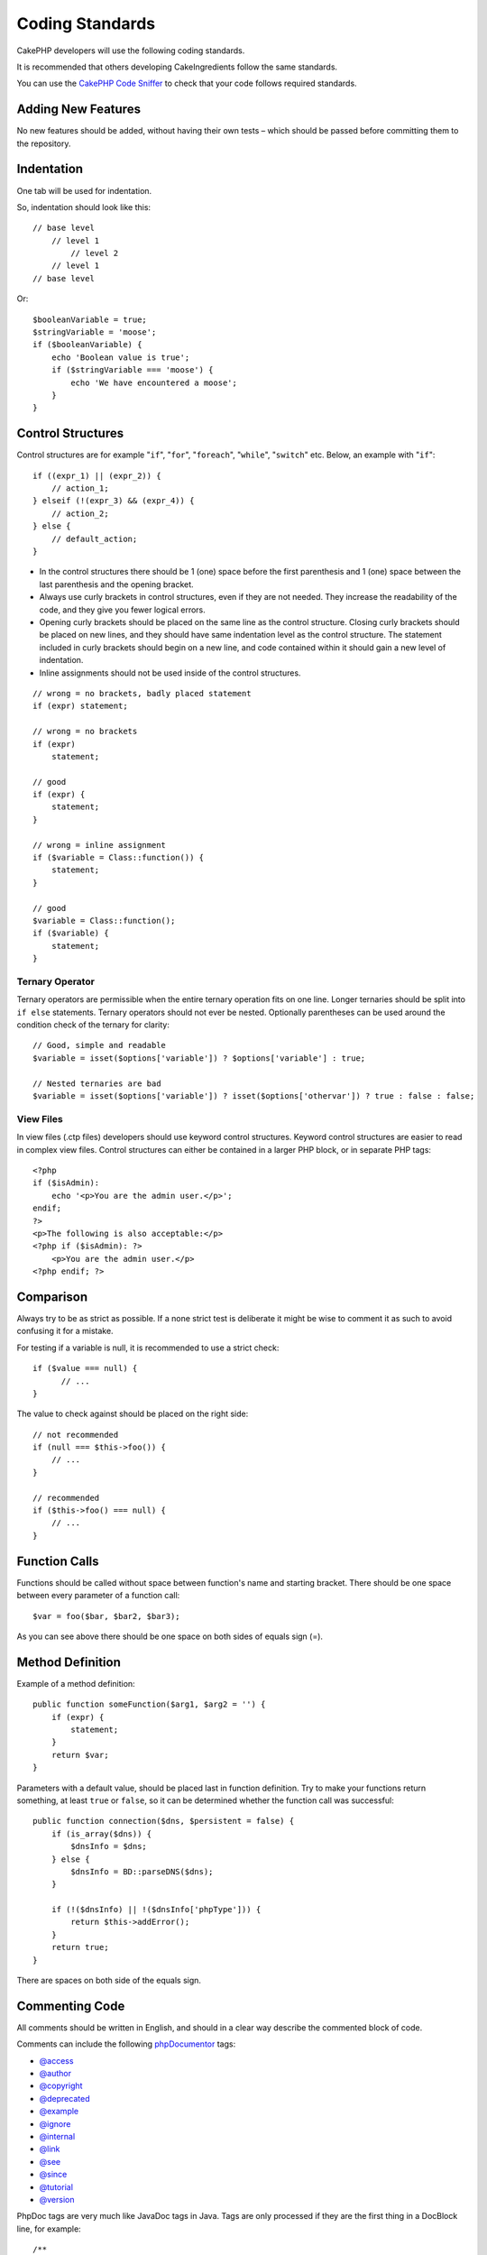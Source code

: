 Coding Standards
################

CakePHP developers will use the following coding standards.

It is recommended that others developing CakeIngredients follow the same
standards.

You can use the `CakePHP Code Sniffer
<https://github.com/cakephp/cakephp-codesniffer>`_ to check that your code
follows required standards.

Adding New Features
===================

No new features should be added, without having their own tests – which
should be passed before committing them to the repository.

Indentation
===========

One tab will be used for indentation.

So, indentation should look like this::

    // base level
        // level 1
            // level 2
        // level 1
    // base level

Or::

    $booleanVariable = true;
    $stringVariable = 'moose';
    if ($booleanVariable) {
        echo 'Boolean value is true';
        if ($stringVariable === 'moose') {
            echo 'We have encountered a moose';
        }
    }

Control Structures
==================

Control structures are for example "``if``", "``for``", "``foreach``",
"``while``", "``switch``" etc. Below, an example with "``if``"::

    if ((expr_1) || (expr_2)) {
        // action_1;
    } elseif (!(expr_3) && (expr_4)) {
        // action_2;
    } else {
        // default_action;
    }

*  In the control structures there should be 1 (one) space before the
   first parenthesis and 1 (one) space between the last parenthesis and
   the opening bracket.
*  Always use curly brackets in control structures, even if they are not
   needed. They increase the readability of the code, and they give you
   fewer logical errors.
*  Opening curly brackets should be placed on the same line as the
   control structure. Closing curly brackets should be placed on new
   lines, and they should have same indentation level as the control
   structure. The statement included in curly brackets should begin on a
   new line, and code contained within it should gain a new level of
   indentation.
*  Inline assignments should not be used inside of the control structures.

::

    // wrong = no brackets, badly placed statement
    if (expr) statement;

    // wrong = no brackets
    if (expr)
        statement;

    // good
    if (expr) {
        statement;
    }

    // wrong = inline assignment
    if ($variable = Class::function()) {
        statement;
    }

    // good
    $variable = Class::function();
    if ($variable) {
        statement;
    }

Ternary Operator
----------------

Ternary operators are permissible when the entire ternary operation fits
on one line. Longer ternaries should be split into ``if else``
statements. Ternary operators should not ever be nested. Optionally
parentheses can be used around the condition check of the ternary for
clarity::

    // Good, simple and readable
    $variable = isset($options['variable']) ? $options['variable'] : true;

    // Nested ternaries are bad
    $variable = isset($options['variable']) ? isset($options['othervar']) ? true : false : false;


View Files
----------

In view files (.ctp files) developers should use keyword control structures.
Keyword control structures are easier to read in complex view files. Control
structures can either be contained in a larger PHP block, or in separate PHP
tags::

    <?php
    if ($isAdmin):
        echo '<p>You are the admin user.</p>';
    endif;
    ?>
    <p>The following is also acceptable:</p>
    <?php if ($isAdmin): ?>
        <p>You are the admin user.</p>
    <?php endif; ?>


Comparison
==========

Always try to be as strict as possible. If a none strict test is deliberate it might be wise to
comment it as such to avoid confusing it for a mistake.

For testing if a variable is null, it is recommended to use a strict check::

    if ($value === null) {
    	  // ...
    }

The value to check against should be placed on the right side::

    // not recommended
    if (null === $this->foo()) {
        // ...
    }

    // recommended
    if ($this->foo() === null) {
        // ...
    }

Function Calls
==============

Functions should be called without space between function's name and
starting bracket. There should be one space between every parameter of a
function call::

    $var = foo($bar, $bar2, $bar3);

As you can see above there should be one space on both sides of equals
sign (=).

Method Definition
=================

Example of a method definition::

    public function someFunction($arg1, $arg2 = '') {
        if (expr) {
            statement;
        }
        return $var;
    }

Parameters with a default value, should be placed last in function
definition. Try to make your functions return something, at least ``true``
or ``false``, so it can be determined whether the function call was
successful::

    public function connection($dns, $persistent = false) {
        if (is_array($dns)) {
            $dnsInfo = $dns;
        } else {
            $dnsInfo = BD::parseDNS($dns);
        }

        if (!($dnsInfo) || !($dnsInfo['phpType'])) {
            return $this->addError();
        }
        return true;
    }

There are spaces on both side of the equals sign.

Commenting Code
===============

All comments should be written in English, and should in a clear way
describe the commented block of code.

Comments can include the following `phpDocumentor <http://phpdoc.org>`_
tags:

*  `@access <http://manual.phpdoc.org/HTMLframesConverter/phpdoc.de/phpDocumentor/tutorial_tags.access.pkg.html>`_
*  `@author <http://manual.phpdoc.org/HTMLframesConverter/phpdoc.de/phpDocumentor/tutorial_tags.author.pkg.html>`_
*  `@copyright <http://manual.phpdoc.org/HTMLframesConverter/phpdoc.de/phpDocumentor/tutorial_tags.copyright.pkg.html>`_
*  `@deprecated <http://manual.phpdoc.org/HTMLframesConverter/phpdoc.de/phpDocumentor/tutorial_tags.deprecated.pkg.html>`_
*  `@example <http://manual.phpdoc.org/HTMLframesConverter/phpdoc.de/phpDocumentor/tutorial_tags.example.pkg.html>`_
*  `@ignore <http://manual.phpdoc.org/HTMLframesConverter/phpdoc.de/phpDocumentor/tutorial_tags.ignore.pkg.html>`_
*  `@internal <http://manual.phpdoc.org/HTMLframesConverter/phpdoc.de/phpDocumentor/tutorial_tags.internal.pkg.html>`_
*  `@link <http://manual.phpdoc.org/HTMLframesConverter/phpdoc.de/phpDocumentor/tutorial_tags.link.pkg.html>`_
*  `@see <http://manual.phpdoc.org/HTMLframesConverter/phpdoc.de/phpDocumentor/tutorial_tags.see.pkg.html>`_
*  `@since <http://manual.phpdoc.org/HTMLframesConverter/phpdoc.de/phpDocumentor/tutorial_tags.since.pkg.html>`_
*  `@tutorial <http://manual.phpdoc.org/HTMLframesConverter/phpdoc.de/phpDocumentor/tutorial_tags.tutorial.pkg.html>`_
*  `@version <http://manual.phpdoc.org/HTMLframesConverter/phpdoc.de/phpDocumentor/tutorial_tags.version.pkg.html>`_

PhpDoc tags are very much like JavaDoc tags in Java. Tags are only
processed if they are the first thing in a DocBlock line, for example::

    /**
     * Tag example.
     * @author this tag is parsed, but this @version is ignored
     * @version 1.0 this tag is also parsed
     */

::

    /**
     * Example of inline phpDoc tags.
     *
     * This function works hard with foo() to rule the world.
     */
    function bar() {
    }

    /**
     * Foo function
     */
    function foo() {
    }

Comment blocks, with the exception of the first block in a file, should
always be preceded by a newline.

Including Files
===============

``include``, ``require``, ``include_once`` and ``require_once`` do not have parentheses::

    // wrong = parentheses
    require_once('ClassFileName.php');
    require_once ($class);

    // good = no parentheses
    require_once 'ClassFileName.php';
    require_once $class;

When including files with classes or libraries, use only and always the
`require\_once <http://php.net/require_once>`_ function.

PHP Tags
========

Always use long tags (``<?php ?>``) Instead of short tags (``<? ?>``).

Naming Convention
=================

Functions
---------

Write all functions in camelBack::

    function longFunctionName() {
    }

Classes
-------

Class names should be written in CamelCase, for example::

    class ExampleClass {
    }

Variables
---------

Variable names should be as descriptive as possible, but also as short
as possible. Normal variables should start with a lowercase letter, and
should be written in camelBack in case of multiple words. Variables
containing objects should start with a capital letter, and in some way
associate to the class the variable is an object of. Example::

    $user = 'John';
    $users = array('John', 'Hans', 'Arne');

    $Dispatcher = new Dispatcher();

Member Visibility
-----------------

Use PHP5's private and protected keywords for methods and variables. Additionally,
protected method or variable names start with a single underscore (``_``). Example::

    class A {
        protected $_iAmAProtectedVariable;

        protected function _iAmAProtectedMethod() {
           /*...*/
        }
    }

Private methods or variable names start with double underscore (``__``). Example::

    class A {
        private $__iAmAPrivateVariable;

        private function __iAmAPrivateMethod() {
            /*...*/
        }
    }

Try to avoid private methods or variables, though, in favor of protected ones.
The latter can be accessed or modified by subclasses, whereas private ones
prevent extension or re-use. Private visibility also makes testing much more difficult.

Method Chaining
---------------

Method chaining should have multiple methods spread across separate lines, and
indented with one tab::

    $email->from('foo@example.com')
        ->to('bar@example.com')
        ->subject('A great message')
        ->send();

Example Addresses
-----------------

For all example URL and mail addresses use "example.com", "example.org"
and "example.net", for example:

*  Email: someone@example.com
*  WWW: `http://www.example.com <http://www.example.com>`_
*  FTP: `ftp://ftp.example.com <ftp://ftp.example.com>`_

The "example.com" domain name has been reserved for this (see :rfc:`2606`) and is recommended
for use in documentation or as examples.

Files
-----

File names which do not contain classes should be lowercased and underscored, for
example:

::

    long_file_name.php

Variable Types
--------------

Variable types for use in DocBlocks:

Type
    Description
mixed
    A variable with undefined (or multiple) type.
integer
    Integer type variable (whole number).
float
    Float type (point number).
boolean
    Logical type (true or false).
string
    String type (any value in " " or ' ').
array
    Array type.
object
    Object type.
resource
    Resource type (returned by for example mysql\_connect()).
    Remember that when you specify the type as mixed, you should indicate
    whether it is unknown, or what the possible types are.

Casting
-------

For casting we use:

Type
    Description
(bool)
		Cast to boolean.
(int)
		Cast to integer.
(float)
		Cast to float.
(string)
		Cast to string.
(array)
		Cast to array.
(object)
		Cast to object.

Typehinting
-----------

Arguments that expect objects or arrays can be typehinted.
We only typehint public methods, though, as typehinting is not cost-free.

    /**
     * Some method description.
     *
     * @param Model $Model The model to use.
     * @param array $array Some array value.
     * @param boolean $boolean Some boolean value.
     */
    public function foo(Model $Model, array $array, $boolean) {
    }

Here ``$Model`` must be an instance of ``Model`` and ``$array`` must be an ``array``.

Note that if you want to allow ``$array`` to be also an instance of ``ArrayObject``
you should not typehint as ``array`` accepts only the primitive type.

    /**
     * Some method description.
     *
     * @param array|ArrayObject $array Some array value.
     */
    public function foo($array) {
    }

Constants
---------

Constants should be defined in capital letters:

::

    define('CONSTANT', 1);

If a constant name consists of multiple words, they should be separated
by an underscore character, for example:

::

    define('LONG_NAMED_CONSTANT', 2);


.. meta::
    :title lang=en: Coding Standards
    :keywords lang=en: curly brackets,indentation level,logical errors,control structures,control structure,expr,coding standards,parenthesis,foreach,readability,moose,new features,repository,developers
